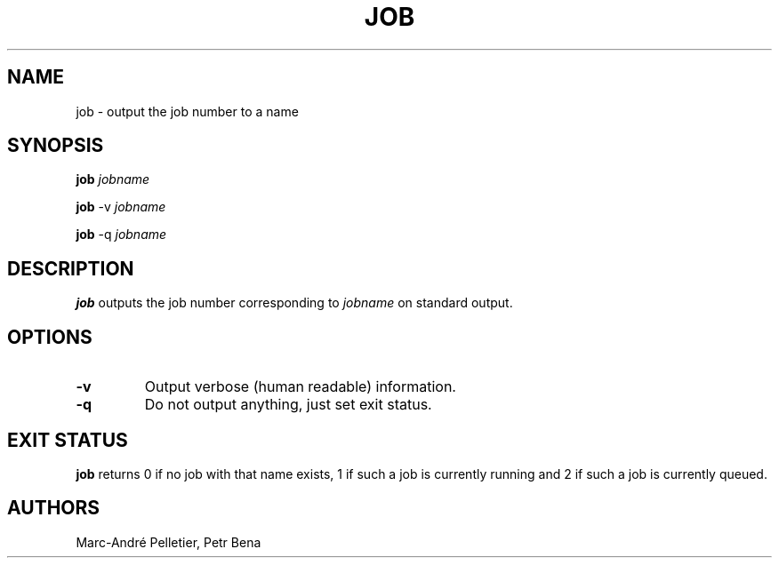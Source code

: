 .\" Man page for job
.\" Licensed under CC-BY-SA
.\" Created by Marc-André Pelletier
.\"
.TH JOB 1 2014-01-10 1.0.5 "Wikimedia Labs Tools jobutils"
.SH NAME
job \- output the job number to a name
.SH SYNOPSIS
.B job
.I jobname

.B job
\-v
.I jobname

.B job
\-q
.I jobname
.SH DESCRIPTION
.B job
outputs the job number corresponding to
.I jobname
on standard output.
.SH OPTIONS
.TP
.B -v
Output verbose (human readable) information.
.TP
.B -q
Do not output anything, just set exit status.
.SH EXIT STATUS
.B job
returns 0 if no job with that name exists, 1 if such a job is
currently running and 2 if such a job is currently queued.
.SH AUTHORS
Marc-André Pelletier, Petr Bena
